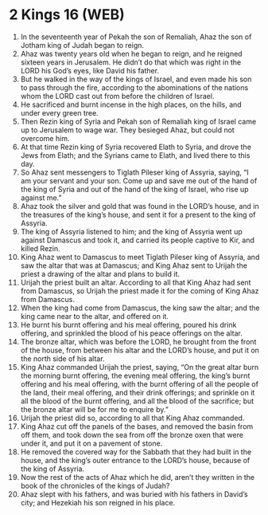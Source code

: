 * 2 Kings 16 (WEB)
:PROPERTIES:
:ID: WEB/12-2KI16
:END:

1. In the seventeenth year of Pekah the son of Remaliah, Ahaz the son of Jotham king of Judah began to reign.
2. Ahaz was twenty years old when he began to reign, and he reigned sixteen years in Jerusalem. He didn’t do that which was right in the LORD his God’s eyes, like David his father.
3. But he walked in the way of the kings of Israel, and even made his son to pass through the fire, according to the abominations of the nations whom the LORD cast out from before the children of Israel.
4. He sacrificed and burnt incense in the high places, on the hills, and under every green tree.
5. Then Rezin king of Syria and Pekah son of Remaliah king of Israel came up to Jerusalem to wage war. They besieged Ahaz, but could not overcome him.
6. At that time Rezin king of Syria recovered Elath to Syria, and drove the Jews from Elath; and the Syrians came to Elath, and lived there to this day.
7. So Ahaz sent messengers to Tiglath Pileser king of Assyria, saying, “I am your servant and your son. Come up and save me out of the hand of the king of Syria and out of the hand of the king of Israel, who rise up against me.”
8. Ahaz took the silver and gold that was found in the LORD’s house, and in the treasures of the king’s house, and sent it for a present to the king of Assyria.
9. The king of Assyria listened to him; and the king of Assyria went up against Damascus and took it, and carried its people captive to Kir, and killed Rezin.
10. King Ahaz went to Damascus to meet Tiglath Pileser king of Assyria, and saw the altar that was at Damascus; and King Ahaz sent to Urijah the priest a drawing of the altar and plans to build it.
11. Urijah the priest built an altar. According to all that King Ahaz had sent from Damascus, so Urijah the priest made it for the coming of King Ahaz from Damascus.
12. When the king had come from Damascus, the king saw the altar; and the king came near to the altar, and offered on it.
13. He burnt his burnt offering and his meal offering, poured his drink offering, and sprinkled the blood of his peace offerings on the altar.
14. The bronze altar, which was before the LORD, he brought from the front of the house, from between his altar and the LORD’s house, and put it on the north side of his altar.
15. King Ahaz commanded Urijah the priest, saying, “On the great altar burn the morning burnt offering, the evening meal offering, the king’s burnt offering and his meal offering, with the burnt offering of all the people of the land, their meal offering, and their drink offerings; and sprinkle on it all the blood of the burnt offering, and all the blood of the sacrifice; but the bronze altar will be for me to enquire by.”
16. Urijah the priest did so, according to all that King Ahaz commanded.
17. King Ahaz cut off the panels of the bases, and removed the basin from off them, and took down the sea from off the bronze oxen that were under it, and put it on a pavement of stone.
18. He removed the covered way for the Sabbath that they had built in the house, and the king’s outer entrance to the LORD’s house, because of the king of Assyria.
19. Now the rest of the acts of Ahaz which he did, aren’t they written in the book of the chronicles of the kings of Judah?
20. Ahaz slept with his fathers, and was buried with his fathers in David’s city; and Hezekiah his son reigned in his place.
